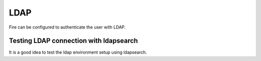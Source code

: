 LDAP
====

Fire can be configured to authenticate the user with LDAP.


Testing LDAP connection with ldapsearch
---------------------------------------

It is a good idea to test the ldap environment setup using ldapsearch.

